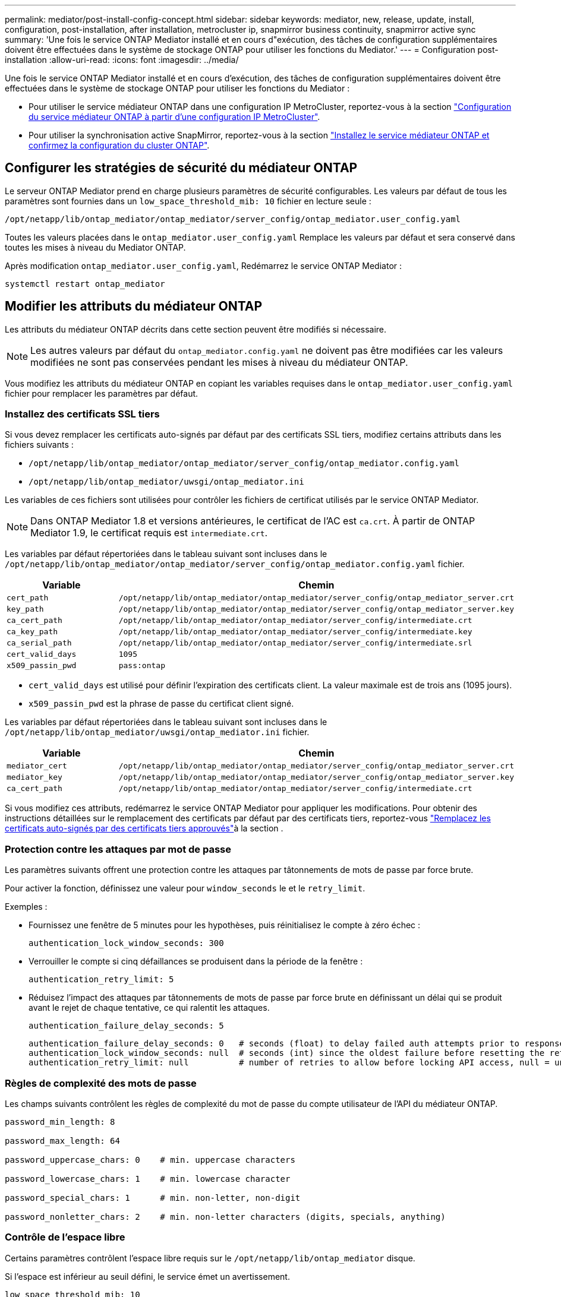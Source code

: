 ---
permalink: mediator/post-install-config-concept.html 
sidebar: sidebar 
keywords: mediator, new, release, update, install, configuration, post-installation, after installation, metrocluster ip, snapmirror business continuity, snapmirror active sync 
summary: 'Une fois le service ONTAP Mediator installé et en cours d"exécution, des tâches de configuration supplémentaires doivent être effectuées dans le système de stockage ONTAP pour utiliser les fonctions du Mediator.' 
---
= Configuration post-installation
:allow-uri-read: 
:icons: font
:imagesdir: ../media/


[role="lead"]
Une fois le service ONTAP Mediator installé et en cours d'exécution, des tâches de configuration supplémentaires doivent être effectuées dans le système de stockage ONTAP pour utiliser les fonctions du Mediator :

* Pour utiliser le service médiateur ONTAP dans une configuration IP MetroCluster, reportez-vous à la section link:https://docs.netapp.com/us-en/ontap-metrocluster/install-ip/task_configuring_the_ontap_mediator_service_from_a_metrocluster_ip_configuration.html["Configuration du service médiateur ONTAP à partir d'une configuration IP MetroCluster"^].
* Pour utiliser la synchronisation active SnapMirror, reportez-vous à la section link:../snapmirror-active-sync/mediator-install-task.html["Installez le service médiateur ONTAP et confirmez la configuration du cluster ONTAP"].




== Configurer les stratégies de sécurité du médiateur ONTAP

Le serveur ONTAP Mediator prend en charge plusieurs paramètres de sécurité configurables. Les valeurs par défaut de tous les paramètres sont fournies dans un `low_space_threshold_mib: 10` fichier en lecture seule :

`/opt/netapp/lib/ontap_mediator/ontap_mediator/server_config/ontap_mediator.user_config.yaml`

Toutes les valeurs placées dans le `ontap_mediator.user_config.yaml` Remplace les valeurs par défaut et sera conservé dans toutes les mises à niveau du Mediator ONTAP.

Après modification `ontap_mediator.user_config.yaml`, Redémarrez le service ONTAP Mediator :

`systemctl restart ontap_mediator`



== Modifier les attributs du médiateur ONTAP

Les attributs du médiateur ONTAP décrits dans cette section peuvent être modifiés si nécessaire.


NOTE: Les autres valeurs par défaut du `ontap_mediator.config.yaml` ne doivent pas être modifiées car les valeurs modifiées ne sont pas conservées pendant les mises à niveau du médiateur ONTAP.

Vous modifiez les attributs du médiateur ONTAP en copiant les variables requises dans le `ontap_mediator.user_config.yaml` fichier pour remplacer les paramètres par défaut.



=== Installez des certificats SSL tiers

Si vous devez remplacer les certificats auto-signés par défaut par des certificats SSL tiers, modifiez certains attributs dans les fichiers suivants :

* `/opt/netapp/lib/ontap_mediator/ontap_mediator/server_config/ontap_mediator.config.yaml`
* `/opt/netapp/lib/ontap_mediator/uwsgi/ontap_mediator.ini`


Les variables de ces fichiers sont utilisées pour contrôler les fichiers de certificat utilisés par le service ONTAP Mediator.


NOTE: Dans ONTAP Mediator 1.8 et versions antérieures, le certificat de l'AC est `ca.crt`. À partir de ONTAP Mediator 1.9, le certificat requis est `intermediate.crt`.

Les variables par défaut répertoriées dans le tableau suivant sont incluses dans le `/opt/netapp/lib/ontap_mediator/ontap_mediator/server_config/ontap_mediator.config.yaml` fichier.

[cols="2*"]
|===
| Variable | Chemin 


| `cert_path` | `/opt/netapp/lib/ontap_mediator/ontap_mediator/server_config/ontap_mediator_server.crt` 


| `key_path` | `/opt/netapp/lib/ontap_mediator/ontap_mediator/server_config/ontap_mediator_server.key` 


| `ca_cert_path` | `/opt/netapp/lib/ontap_mediator/ontap_mediator/server_config/intermediate.crt` 


| `ca_key_path` | `/opt/netapp/lib/ontap_mediator/ontap_mediator/server_config/intermediate.key` 


| `ca_serial_path` | `/opt/netapp/lib/ontap_mediator/ontap_mediator/server_config/intermediate.srl` 


| `cert_valid_days` | `1095` 


| `x509_passin_pwd` | `pass:ontap` 
|===
* `cert_valid_days` est utilisé pour définir l'expiration des certificats client. La valeur maximale est de trois ans (1095 jours).
* `x509_passin_pwd` est la phrase de passe du certificat client signé.


Les variables par défaut répertoriées dans le tableau suivant sont incluses dans le `/opt/netapp/lib/ontap_mediator/uwsgi/ontap_mediator.ini` fichier.

[cols="2*"]
|===
| Variable | Chemin 


| `mediator_cert` | `/opt/netapp/lib/ontap_mediator/ontap_mediator/server_config/ontap_mediator_server.crt` 


| `mediator_key` | `/opt/netapp/lib/ontap_mediator/ontap_mediator/server_config/ontap_mediator_server.key` 


| `ca_cert_path` | `/opt/netapp/lib/ontap_mediator/ontap_mediator/server_config/intermediate.crt` 
|===
Si vous modifiez ces attributs, redémarrez le service ONTAP Mediator pour appliquer les modifications. Pour obtenir des instructions détaillées sur le remplacement des certificats par défaut par des certificats tiers, reportez-vous link:../mediator/manage-task.html#replace-self-signed-certificates-with-trusted-third-party-certificates["Remplacez les certificats auto-signés par des certificats tiers approuvés"]à la section .



=== Protection contre les attaques par mot de passe

Les paramètres suivants offrent une protection contre les attaques par tâtonnements de mots de passe par force brute.

Pour activer la fonction, définissez une valeur pour `window_seconds` le et le `retry_limit`.

Exemples :

--
* Fournissez une fenêtre de 5 minutes pour les hypothèses, puis réinitialisez le compte à zéro échec :
+
`authentication_lock_window_seconds: 300`

* Verrouiller le compte si cinq défaillances se produisent dans la période de la fenêtre :
+
`authentication_retry_limit: 5`

* Réduisez l'impact des attaques par tâtonnements de mots de passe par force brute en définissant un délai qui se produit avant le rejet de chaque tentative, ce qui ralentit les attaques.
+
`authentication_failure_delay_seconds: 5`

+
....
authentication_failure_delay_seconds: 0   # seconds (float) to delay failed auth attempts prior to response, 0 = no delay
authentication_lock_window_seconds: null  # seconds (int) since the oldest failure before resetting the retry counter, null = no window
authentication_retry_limit: null          # number of retries to allow before locking API access, null = unlimited
....


--


=== Règles de complexité des mots de passe

Les champs suivants contrôlent les règles de complexité du mot de passe du compte utilisateur de l'API du médiateur ONTAP.

....
password_min_length: 8

password_max_length: 64

password_uppercase_chars: 0    # min. uppercase characters

password_lowercase_chars: 1    # min. lowercase character

password_special_chars: 1      # min. non-letter, non-digit

password_nonletter_chars: 2    # min. non-letter characters (digits, specials, anything)
....


=== Contrôle de l'espace libre

Certains paramètres contrôlent l'espace libre requis sur le `/opt/netapp/lib/ontap_mediator` disque.

Si l'espace est inférieur au seuil défini, le service émet un avertissement.

....
low_space_threshold_mib: 10
....


=== Contrôle de l'espace journal de réserve

La RÉSERVE_LOG_SPACE est contrôlée par des paramètres spécifiques. Par défaut, l'installation du serveur ONTAP Mediator crée un espace disque distinct pour les journaux. Le programme d'installation crée un nouveau fichier de taille fixe avec un total de 700 Mo d'espace disque à utiliser explicitement pour la journalisation Mediator.

Pour désactiver cette fonction et utiliser l'espace disque par défaut, effectuez les opérations suivantes :

--
. Modifiez la valeur de RESERVE_LOG_SPACE de 1 à 0 dans le fichier suivant :
+
`/opt/netapp/lib/ontap_mediator/tools/mediator_env`

. Redémarrez le Mediator :
+
.. `cat /opt/netapp/lib/ontap_mediator/tools/mediator_env | grep "RESERVE_LOG_SPACE"`
+
....
RESERVE_LOG_SPACE=0
....
.. `systemctl restart ontap_mediator`




--
Pour réactiver la fonction, modifiez la valeur de 0 à 1 et redémarrez le Mediator.


NOTE: Le basculement entre les espaces disque ne purge pas les journaux existants.  Tous les journaux précédents sont sauvegardés puis déplacés vers l'espace disque actuel après avoir basculé et redémarré le Mediator.
